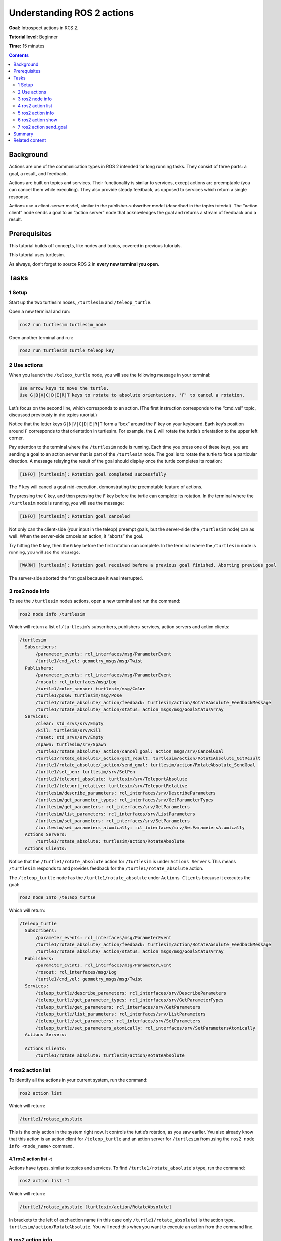 .. _ROS2Actions:

Understanding ROS 2 actions
===========================

**Goal:** Introspect actions in ROS 2.

**Tutorial level:** Beginner

**Time:** 15 minutes

.. contents:: Contents
   :depth: 2
   :local:

Background
----------

Actions are one of the communication types in ROS 2 intended for long running tasks.
They consist of three parts: a goal, a result, and feedback.

Actions are built on topics and services.
Their functionality is similar to services, except actions are preemptable (you can cancel them while executing).
They also provide steady feedback, as opposed to services which return a single response.

Actions use a client-server model, similar to the publisher-subscriber model (described in the topics tutorial).
The “action client” node sends a goal to an “action server” node that acknowledges the goal and returns a stream of feedback and a result.

.. link topics tutorial

Prerequisites
-------------

This tutorial builds off concepts, like nodes and topics, covered in previous tutorials.

.. link those tutorials

This tutorial uses turtlesim.

.. link turtlesim tutorial

As always, don’t forget to source ROS 2 in **every new terminal you open**.


Tasks
-----

1 Setup
^^^^^^^

Start up the two turtlesim nodes, ``/turtlesim`` and ``/teleop_turtle``.

Open a new terminal and run:

.. code-block:: bash

    ros2 run turtlesim turtlesim_node

Open another terminal and run:

.. code-block:: bash

    ros2 run turtlesim turtle_teleop_key


2 Use actions
^^^^^^^^^^^^^

When you launch the ``/teleop_turtle`` node, you will see the following message in your terminal:

.. code-block:: bash

    Use arrow keys to move the turtle.
    Use G|B|V|C|D|E|R|T keys to rotate to absolute orientations. 'F' to cancel a rotation.

Let’s focus on the second line, which corresponds to an action.
(The first instruction corresponds to the “cmd_vel” topic, discussed previously in the topics tutorial.)

.. link topics tutorial

Notice that the letter keys ``G|B|V|C|D|E|R|T`` form a “box” around the ``F`` key on your keyboard.
Each key’s position around ``F`` corresponds to that orientation in turtlesim.
For example, the ``E`` will rotate the turtle’s orientation to the upper left corner.

Pay attention to the terminal where the ``/turtlesim`` node is running.
Each time you press one of these keys, you are sending a goal to an action server that is part of the ``/turtlesim`` node.
The goal is to rotate the turtle to face a particular direction.
A message relaying the result of the goal should display once the turtle completes its rotation:

.. code-block:: bash

    [INFO] [turtlesim]: Rotation goal completed successfully

The ``F`` key will cancel a goal mid-execution, demonstrating the preemptable feature of actions.

Try pressing the ``C`` key, and then pressing the ``F`` key before the turtle can complete its rotation.
In the terminal where the ``/turtlesim`` node is running, you will see the message:

.. code-block:: bash

  [INFO] [turtlesim]: Rotation goal canceled

Not only can the client-side (your input in the teleop) preempt goals, but the server-side (the ``/turtlesim`` node) can as well.
When the server-side cancels an action, it “aborts” the goal.

Try hitting the ``D`` key, then the ``G`` key before the first rotation can complete.
In the terminal where the ``/turtlesim`` node is running, you will see the message:

.. code-block:: bash

  [WARN] [turtlesim]: Rotation goal received before a previous goal finished. Aborting previous goal

The server-side aborted the first goal because it was interrupted.

3 ros2 node info
^^^^^^^^^^^^^^^^

To see the ``/turtlesim`` node’s actions, open a new terminal and run the command:

.. code-block:: bash

    ros2 node info /turtlesim

Which will return a list of ``/turtlesim``’s subscribers, publishers, services, action servers and action clients:

.. code-block:: bash

  /turtlesim
    Subscribers:
        /parameter_events: rcl_interfaces/msg/ParameterEvent
        /turtle1/cmd_vel: geometry_msgs/msg/Twist
    Publishers:
        /parameter_events: rcl_interfaces/msg/ParameterEvent
        /rosout: rcl_interfaces/msg/Log
        /turtle1/color_sensor: turtlesim/msg/Color
        /turtle1/pose: turtlesim/msg/Pose
        /turtle1/rotate_absolute/_action/feedback: turtlesim/action/RotateAbsolute_FeedbackMessage
        /turtle1/rotate_absolute/_action/status: action_msgs/msg/GoalStatusArray
    Services:
        /clear: std_srvs/srv/Empty
        /kill: turtlesim/srv/Kill
        /reset: std_srvs/srv/Empty
        /spawn: turtlesim/srv/Spawn
        /turtle1/rotate_absolute/_action/cancel_goal: action_msgs/srv/CancelGoal
        /turtle1/rotate_absolute/_action/get_result: turtlesim/action/RotateAbsolute_GetResult
        /turtle1/rotate_absolute/_action/send_goal: turtlesim/action/RotateAbsolute_SendGoal
        /turtle1/set_pen: turtlesim/srv/SetPen
        /turtle1/teleport_absolute: turtlesim/srv/TeleportAbsolute
        /turtle1/teleport_relative: turtlesim/srv/TeleportRelative
        /turtlesim/describe_parameters: rcl_interfaces/srv/DescribeParameters
        /turtlesim/get_parameter_types: rcl_interfaces/srv/GetParameterTypes
        /turtlesim/get_parameters: rcl_interfaces/srv/GetParameters
        /turtlesim/list_parameters: rcl_interfaces/srv/ListParameters
        /turtlesim/set_parameters: rcl_interfaces/srv/SetParameters
        /turtlesim/set_parameters_atomically: rcl_interfaces/srv/SetParametersAtomically
    Actions Servers:
        /turtle1/rotate_absolute: turtlesim/action/RotateAbsolute
    Actions Clients:


.. todo: change this once hidden things are removed from the list

Notice that the ``/turtle1/rotate_absolute`` action for ``/turtlesim`` is under ``Actions Servers``.
This means ``/turtlesim`` responds to and provides feedback for the ``/turtle1/rotate_absolute`` action.

The ``/teleop_turtle`` node has the ``/turtle1/rotate_absolute`` under ``Actions Clients`` because it executes the goal:

.. code-block:: bash

    ros2 node info /teleop_turtle

Which will return:

.. code-block:: bash

  /teleop_turtle
    Subscribers:
        /parameter_events: rcl_interfaces/msg/ParameterEvent
        /turtle1/rotate_absolute/_action/feedback: turtlesim/action/RotateAbsolute_FeedbackMessage
        /turtle1/rotate_absolute/_action/status: action_msgs/msg/GoalStatusArray
    Publishers:
        /parameter_events: rcl_interfaces/msg/ParameterEvent
        /rosout: rcl_interfaces/msg/Log
        /turtle1/cmd_vel: geometry_msgs/msg/Twist
    Services:
        /teleop_turtle/describe_parameters: rcl_interfaces/srv/DescribeParameters
        /teleop_turtle/get_parameter_types: rcl_interfaces/srv/GetParameterTypes
        /teleop_turtle/get_parameters: rcl_interfaces/srv/GetParameters
        /teleop_turtle/list_parameters: rcl_interfaces/srv/ListParameters
        /teleop_turtle/set_parameters: rcl_interfaces/srv/SetParameters
        /teleop_turtle/set_parameters_atomically: rcl_interfaces/srv/SetParametersAtomically
    Actions Servers:

    Actions Clients:
        /turtle1/rotate_absolute: turtlesim/action/RotateAbsolute

4 ros2 action list
^^^^^^^^^^^^^^^^^^

To identify all the actions in your current system, run the command:

.. code-block:: bash

    ros2 action list

Which will return:

.. code-block:: bash

    /turtle1/rotate_absolute

This is the only action in the system right now.
It controls the turtle’s rotation, as you saw earlier.
You also already know that this action is an action client for ``/teleop_turtle`` and an action server for ``/turtlesim`` from using the ``ros2 node info <node_name>`` command.

4.1 ros2 action list -t
~~~~~~~~~~~~~~~~~~~~~~~

Actions have types, similar to topics and services.
To find ``/turtle1/rotate_absolute``'s type, run the command:

.. code-block:: bash

    ros2 action list -t

Which will return:

.. code-block:: bash

    /turtle1/rotate_absolute [turtlesim/action/RotateAbsolute]

In brackets to the left of each action name (in this case only ``/turtle1/rotate_absolute``) is the action type, ``turtlesim/action/RotateAbsolute``.
You will need this when you want to execute an action from the command line.

5 ros2 action info
^^^^^^^^^^^^^^^^^^

You can further introspect the ``/turtle1/rotate_absolute`` action with the command:

.. code-block:: bash

    ros2 action info /turtle1/rotate_absolute

Which will return

.. code-block:: bash

  Action: /turtle1/rotate_absolute
  Action clients: 1
      /teleop_turtle
  Action servers: 1
      /turtlesim

This tells us what we learned earlier from running ``ros2 node info`` on each node:
``/turtle1/rotate_absolute`` is an action client for the ``/teleop_turtle`` node, and an action server for the ``/turtlesim`` node.

6 ros2 action show
^^^^^^^^^^^^^^^^^^

One more piece of information you will need before executing an action goal yourself is the structure of the action type.

Recall that you identified ``/turtle1/rotate_absolute``’s type when running the command ``ros2 action list -t``.
Enter the following command with the action type in your terminal:

.. code-block:: bash

    ros2 action show turtlesim/action/RotateAbsolute

Which will return:

.. code-block:: bash

  # The desired heading in radians
  float32 theta
  ---
  # The angular displacement in radians to the starting position
  float32 delta
  ---
  # The remaining rotation in radians
  float32 remaining

The first section of this message, above the ``---``, is the structure (data type and name) of the goal input.
The next section is the structure of the result.
The last section is the structure of the feedback.

7 ros2 action send_goal
^^^^^^^^^^^^^^^^^^^^^^^

Now let’s execute an action goal from the command line with the following syntax:

.. code-block:: bash

    ros2 action send_goal <action_name> <action_type> <values>

``<values>`` need to be in YAML format.

Keep an eye on the turtlesim window, and enter the following command into your terminal:

.. code-block:: bash

    ros2 action send_goal /turtle1/rotate_absolute turtlesim/action/RotateAbsolute {'theta: 1.57'}

You should see the turtle rotating, as well as the following message in your terminal:

.. code-block:: bash

  Waiting for an action server to become available...
  Sending goal:
     theta: 1.57

  Goal accepted with ID: f8db8f44410849eaa93d3feb747dd444

  Result:
    delta: -1.568000316619873

  Goal finished with status: SUCCEEDED

All goals have a unique ID, shown in the return message.
You can also see the result, a field with the name ``delta``, which is the displacement to the starting position.

To see the feedback of this goal, add ``--feedback`` to the last command you ran.
First, make sure you change the value of ``theta``.
After running the previous command, the turtle will already be at the orientation of ``1.57`` radians, so it won’t move unless you pass a new ``theta``.

.. code-block:: bash

    ros2 action send_goal /turtle1/rotate_absolute turtlesim/action/RotateAbsolute {'theta: -1.57'} --feedback

Your terminal will return the message:

.. code-block:: bash

  Sending goal:
     theta: -1.57

  Goal accepted with ID: e6092c831f994afda92f0086f220da27

  Feedback:
    remaining: -3.1268222332000732

  Feedback:
    remaining: -3.1108222007751465

  …

  Result:
    delta: 3.1200008392333984

  Goal finished with status: SUCCEEDED

You will continue to receive feedback, the remaining radians, until the goal is complete.

Summary
-------

Actions are like services that allow you to execute long running tasks, provide regular feedback, and are cancelable.

A robot system would likely use actions for navigation.
An action could tell a robot to travel a position.
The goal would navigate and send updates along the way, and then a final result message once it's reached its destination.

Turtlesim has one action that acts as a client for one node and server for the other.
In this tutorial, you introspected that action, ``/turtle1/rotate_absolute``, to get a better idea of what actions are and how they work.

.. todo: "Next steps section" link to "rqt_console" once all tutorials are done (no empty references)

Related content
---------------

You can read more about the design decisions behind actions in ROS 2 `here <http://design.ros2.org/articles/actions.html>`__.
